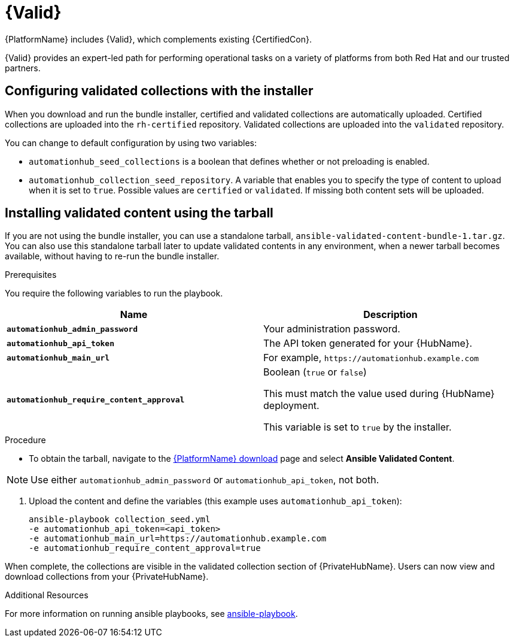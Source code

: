 [id="assembly-validated-content"]
= {Valid}

{PlatformName} includes {Valid}, which complements existing {CertifiedCon}.

{Valid} provides an expert-led path for performing operational tasks on a variety of platforms from both Red Hat and our trusted partners.

== Configuring validated collections with the installer

When you download and run the bundle installer, certified and validated collections are automatically uploaded.
Certified collections are uploaded into the `rh-certified` repository.
Validated collections are uploaded into the `validated` repository.

You can change to default configuration by using two variables:

* `automationhub_seed_collections` is a boolean that defines whether or not preloading is enabled.
* `automationhub_collection_seed_repository`. A variable that enables you to specify the type of content to upload when it is set to `true`.
Possible values are `certified` or `validated`.
If missing both content sets will be uploaded.

== Installing validated content using the tarball

If you are not using the bundle installer, you can use a standalone tarball, `ansible-validated-content-bundle-1.tar.gz`.
You can also use this standalone tarball later to update validated contents in any environment, when a newer tarball becomes available, without having to re-run the bundle installer.

.Prerequisites
You require the following variables to run the playbook. 

[cols="50%,50%",options="header"]
|====
| Name | Description
| *`automationhub_admin_password`* | Your administration password.
| *`automationhub_api_token`* | The API token generated for your {HubName}.
| *`automationhub_main_url`* | For example, `\https://automationhub.example.com`
| *`automationhub_require_content_approval`* | Boolean (`true` or `false`)

This must match the value used during {HubName} deployment.

This variable is set to `true` by the installer.
|====

.Procedure
* To obtain the tarball, navigate to the link:{PlatformDownloadUrl}[{PlatformName} download] page and select *Ansible Validated Content*.

[NOTE]
====
Use either `automationhub_admin_password` or `automationhub_api_token`, not both.
====

. Upload the content and define the variables (this example uses `automationhub_api_token`):
+
[options="nowrap" subs="+quotes,attributes"]
----
ansible-playbook collection_seed.yml
-e automationhub_api_token=<api_token>
-e automationhub_main_url=https://automationhub.example.com
-e automationhub_require_content_approval=true
----

When complete, the collections are visible in the validated collection section of {PrivateHubName}.
Users can now view and download collections from your {PrivateHubName}.

.Additional Resources
For more information on running ansible playbooks, see link:https://docs.ansible.com/ansible/latest/cli/ansible-playbook.html[ansible-playbook].


